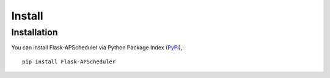 *******
Install
*******

Installation
===============
You can install Flask-APScheduler via Python Package Index (`PyPi <https://pypi.org/project/Flask-APScheduler/>`_),::

    pip install Flask-APScheduler